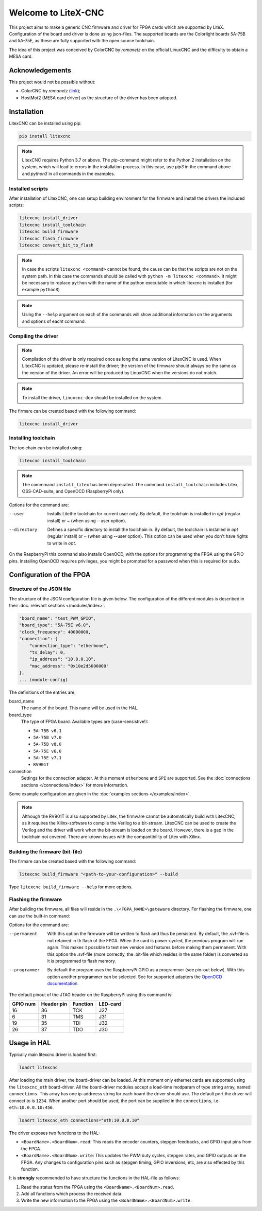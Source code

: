 ====================
Welcome to LiteX-CNC
====================

This project aims to make a generic CNC firmware and driver for FPGA cards which are supported by LiteX.
Configuration of the board and driver is done using json-files. The supported boards are the Colorlight
boards 5A-75B and 5A-75E, as these are fully supported with the open source toolchain.

.. info::
    At this moment it is **strongly** recommended to use the ``11-add-external-extensions-to-linuxcnc``
    version of the software. This version has essential upgrades in both safety and usability. See the
    `documentation <https://litex-cnc.readthedocs.io/en/11-add-external-extensions-to-litexcnc/>`_ of
    this version on how to obtain and use it.

The idea of this project was conceived by ColorCNC by *romanetz* on the official LinuxCNC and the difficulty
to obtain a MESA card.

Acknowledgements
================

This project would not be possible without:

* ColorCNC by *romanetz* (`link <https://forum.linuxcnc.org/27-driver-boards/44422-colorcnc?start=0>`_);
* HostMot2 (MESA card driver) as the structure of the driver has been adopted.

Installation
============

LitexCNC can be installed using pip:

.. code-block:: shell

    pip install litexcnc

.. note::
    LitexCNC requires Python 3.7 or above. The `pip`-command might refer to the Python 2 installation on
    the system, which will lead to errors in the installation process. In this case, use `pip3` in the
    command above and `python3` in all commands in the examples.

.. info::
    More information on the usage of LitexCNC on a Raspberry Pi can be found in the :ref:`RasberryPiImages`.

Installed scripts
-----------------

After installation of LitexCNC, one can setup building environment for the firmware and install the
drivers the included scripts:

.. code-block:: shell

    litexcnc install_driver
    litexcnc install_toolchain
    litexcnc build_firmware
    litexcnc flash_firmware
    litexcnc convert_bit_to_flash

.. note::
    In case the scripts ``litexcnc <command>`` cannot be found, the cause can be that the scripts are
    not on the system path. In this case the commands should be called with ``python -m litexcnc <command>``. 
    It might be necessary to replace ``python`` with the name of the python executable in which 
    litexcnc is installed (for example ``python3``)

.. note::
    Using the ``--help`` argument on each of the commands will show additional information on the 
    arguments and options of eacht command.  

Compiling the driver
--------------------

.. note::
    Compilation of the driver is only required once as long the same version of LitexCNC is used. When 
    LitexCNC is updated, please re-install the driver; the version of the firmware should always be the 
    same as the version of the driver.  An error will be produced by LinuxCNC when the versions do not
    match.

.. note::
    To install the driver, ``linuxcnc-dev`` should be installed on the system. 

The firmare can be created based with the following command:

.. code-block:: shell

    litexcnc install_driver

.. info::
    When ``sudo`` is required to install the driver, it might be required to pass the environment variables
    to the command:

    .. code-block:: shell

        sudo -E env PATH=$PATH litexcnc install_driver

Installing toolchain
--------------------

The toolchain can be installed using:

.. code-block:: shell

    litexcnc install_toolchain

.. note:: 
    The commmand ``install_litex`` has been deprecated. The command ``install_toolchain``
    includes Litex, OSS-CAD-suite, and OpenOCD (RaspberryPi only).

Options for the command are:

--user
    Installs Litethe toolchain for current user only. By default, the toolchain is installed
    in `\opt` (regular install) or `~` (when using --user option).
--directory
    Defines a specific directory to install the toolchain in. By default, the toolchain is
    installed in `\opt` (regular install) or `~` (when using --user option). This option can
    be used when you don't have rights to write in `\opt`.

.. info::
    The command ``install_toolchain`` automatically detects which operating system (Darwin, Linux, or Windows)
    and architecture (arm, arm64 or x64) is used. The version is shown in the terminal while downloading the
    software. In case the detection is erronous, the correct OS and architecture can be chosen by using the
    ``--os`` and ``-architecture`` options of the command.

On the RaspberryPi this command also installs OpenOCD, with the options for programming the FPGA
using the GPIO pins. Installing OpenOCD requires privileges, you might be prompted for a password
when this is required for ``sudo``.

Configuration of the FPGA
=========================

Structure of the JSON file
--------------------------

The structure of the JSON configuration file is given below. The configuration of the different modules
is described in their :doc:`relevant sections </modules/index>`.

.. code-block:: json

    "board_name": "test_PWM_GPIO",
    "board_type": "5A-75E v6.0",
    "clock_frequency": 40000000,
    "connection": {
        "connection_type": "etherbone",
        "tx_delay": 0,
        "ip_address": "10.0.0.10",
        "mac_address": "0x10e2d5000000"
    },
    ... (module-config)

The definitions of the entries are:

board_name
    The name of the board. This name will be used in the HAL.
board_type
    The type of FPGA board. Available types are (case-sensistive!):
    
    * ``5A-75B v6.1``
    * ``5A-75B v7.0``
    * ``5A-75B v8.0``
    * ``5A-75E v6.0``
    * ``5A-75E v7.1``
    * ``RV901T`` 

connection
    Settings for the connection adapter. At this moment ``etherbone`` and ``SPI`` are 
    supported. See the :doc:`connections sections </connections/index>` for more information.

Some example configuration are given in the :doc:`examples sections </examples/index>`.

.. note::
    Although the RV901T is also supported by Litex, the firmware cannot be automatically build with
    LitexCNC, as it requires the Xilinx-software to compile the Verilog to a bit-stream. LitexCNC can
    be used to create the Verilog and the driver will work when the bit-stream is loaded on the board.
    However, there is a gap in the toolchain not covered. There are known issues with the compantibility
    of Litex with Xilinx.

Building the firmware (bit-file)
--------------------------------

The firmare can be created based with the following command:

.. code-block:: shell

    litexcnc build_firmware "<path-to-your-configuration>" --build 

Type ``litexcnc build_firmware --help`` for more options. 

Flashing the firmware
---------------------
After building the firmware, all files will reside in the ``.\<FGPA_NAME>\gateware`` directory. For
flashing the firmware, one can use the built-in command:

.. code-block:: shell
    litexcnc flash_firmware [OPTIONS] SVF-FILE

Options for the command are:

--permanent
    With this option the firmware will be written to flash and thus be persistent. By default, the 
    .svf-file is not retained in th flash of the FPGA. When the card is power-cycled, the previous
    program will run again. This makes it possible to test new version and features before making
    them permanent. With this option the .svf-file (more correctly, the .bit-file which resides
    in the same folder) is converted so it is programmed to flash memory.
--programmer
    By default the program uses the RaspberryPi GPIO as a programmer (see pin-out below). With this
    option another programmer can be selected. See for supported adapters the `OpenOCD documentation <https://openocd.org/doc/html/Debug-Adapter-Configuration.html#Debug-Adapter-Configuration>`_.

The default pinout of the JTAG header on the RaspberryPi using this command is:

+----------+------------+----------+----------+
| GPIO num | Header pin | Function | LED-card |
+==========+============+==========+==========+
| 16       | 36         | TCK      | J27      |
+----------+------------+----------+----------+
| 6        | 31         | TMS      | J31      |
+----------+------------+----------+----------+
| 19       | 35         | TDI      | J32      |
+----------+------------+----------+----------+
| 26       | 37         | TDO      | J30      |
+----------+------------+----------+----------+

.. info::
    There are multiple layouts used for programming with the RaspberryPi. This command uses a
    custom layout of the pins, as it is designed to be used with the `HUB75HAT <https://github.com/Peter-van-Tol/LITEXCNC-HUB75HAT>`_. 
    The layout has been designed to minimize conflicts with secondary functions of the pins,
    such as UART5, which can be used to communicate with a VFD or other device over RS489.


Usage in HAL
============
Typically main litexcnc driver is loaded first:

.. code-block::

    loadrt litexcnc

After loading the main driver, the board-driver can be loaded. At this moment only ethernet cards 
are supported using the ``litexcnc_eth`` board-driver. All the board-driver modules accept a load-time 
modparam of type string array, named ``connections``. This array has one ip-addreess string for each 
board the driver should use. The default port the driver will connect to is ``1234``. When another port
should be used, the port can be supplied in the ``connections``, i.e. ``eth:10.0.0.10:456``.

.. code-block:: shell

    loadrt litexcnc_eth connections="eth:10.0.0.10"

.. info::

    In pre-releases it was possible to use ``litexcnc_eth`` directly as a component. With the release
    of v1.0 of LitexCNC the support for this has been dropped in favour of resetting the FPGA to a
    known safe state before LinuxCNC is stopped. In case ``litexcnc_eth`` is still used directly, an
    error will be thrown, indicating the required changes.

The driver exposes two functions to the HAL:

* ``<BoardName>.<BoardNum>.read``: This reads the encoder counters, stepgen feedbacks, and GPIO input
  pins from the FPGA.
* ``<BoardName>.<BoardNum>.write``: This updates the PWM duty cycles, stepgen rates, and GPIO outputs
  on the FPGA. Any changes to configuration pins such as stepgen timing, GPIO inversions, etc, are also
  effected by this function. 

It is **strongly** recommended to have structure the functions in the HAL-file as follows:

#. Read the status from the FPGA using the ``<BoardName>.<BoardNum>.read``.
#. Add all functions which process the received data.
#. Write the new information to the FPGA using the ``<BoardName>.<BoardNum>.write``.
